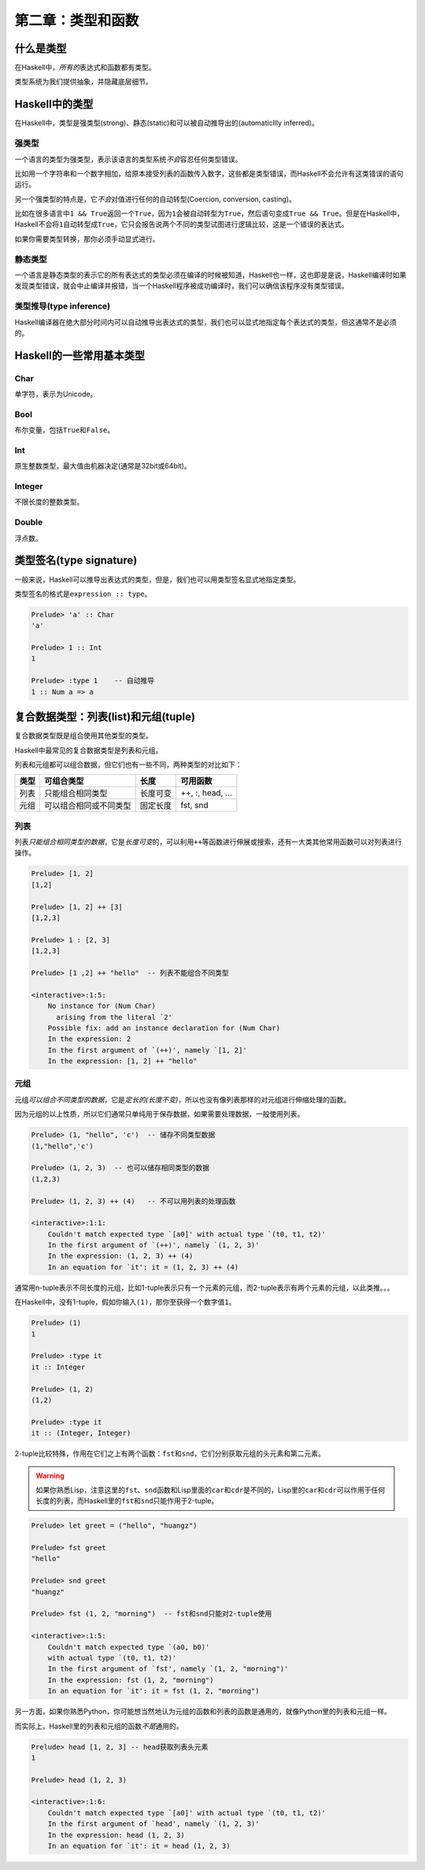 第二章：类型和函数
*******************

什么是类型
==========

在Haskell中，\ *所有的*\ 表达式和函数都有类型。

类型系统为我们提供抽象，并隐藏底层细节。


Haskell中的类型
===============

在Haskell中，类型是强类型(strong)、静态(static)和可以被自动推导出的(automaticllly inferred)。

强类型
-------

一个语言的类型为强类型，表示该语言的类型系统\ *不会*\ 容忍任何类型错误。

比如用一个字符串和一个数字相加，给原本接受列表的函数传入数字，这些都是类型错误，而Haskell不会允许有这类错误的语句运行。

另一个强类型的特点是，它\ *不会*\ 对值进行任何的自动转型(Coercion, conversion, casting)。

比如在很多语言中\ ``1 && True``\ 返回一个\ ``True``\ ，因为\ ``1``\ 会被自动转型为\ ``True``\ ，然后语句变成\ ``True && True``\ 。但是在Haskell中，Haskell不会将\ ``1``\ 自动转型成\ ``True``\ ，它只会报告说两个不同的类型试图进行逻辑比较，这是一个错误的表达式。

如果你需要类型转换，那你必须手动显式进行。

静态类型
----------

一个语言是静态类型的表示它的所有表达式的类型必须在编译的时候被知道，Haskell也一样，这也即是是说，Haskell编译时如果发现类型错误，就会中止编译并报错，当一个Haskell程序被成功编译时，我们可以确信该程序没有类型错误。

类型推导(type inference)
-------------------------------

Haskell编译器在绝大部分时间内可以自动推导出表达式的类型，我们也可以显式地指定每个表达式的类型，但这通常不是必须的。


Haskell的一些常用基本类型
============================

Char
-----

单字符，表示为Unicode。

Bool
------

布尔变量，包括\ ``True``\ 和\ ``False``\ 。

Int
------

原生整数类型，最大值由机器决定(通常是32bit或64bit)。

Integer
--------

不限长度的整数类型。

Double
-------

浮点数。


类型签名(type signature)
===========================

一般来说，Haskell可以推导出表达式的类型，但是，我们也可以用类型签名显式地指定类型。

类型签名的格式是\ ``expression :: type``\ 。

.. code-block:: haskell

    Prelude> 'a' :: Char
    'a'

    Prelude> 1 :: Int
    1

    Prelude> :type 1    -- 自动推导
    1 :: Num a => a


复合数据类型：列表(list)和元组(tuple)
=======================================

复合数据类型既是组合使用其他类型的类型。

Haskell中最常见的复合数据类型是列表和元组。

列表和元组都可以组合数据，但它们也有一些不同，两种类型的对比如下：

=====    =======================    =========     =================
类型     可组合类型                 长度          可用函数
=====    =======================    =========     =================
列表     只能组合相同类型           长度可变      ++, :, head, ...
元组     可以组合相同或不同类型     固定长度      fst, snd
=====    =======================    =========     =================

列表
----

列表\ *只能组合相同类型的数据*\ ，它是\ *长度可变*\ 的，可以利用\ ``++``\ 等函数进行伸展或搜索，还有一大类其他常用函数可以对列表进行操作。

.. code-block:: haskell

    Prelude> [1, 2]
    [1,2]

    Prelude> [1, 2] ++ [3]
    [1,2,3]

    Prelude> 1 : [2, 3]
    [1,2,3]

    Prelude> [1 ,2] ++ "hello"  -- 列表不能组合不同类型

    <interactive>:1:5:
        No instance for (Num Char)
          arising from the literal `2'
        Possible fix: add an instance declaration for (Num Char)
        In the expression: 2
        In the first argument of `(++)', namely `[1, 2]'
        In the expression: [1, 2] ++ "hello"

元组
-----

元组\ *可以组合不同类型的数据*\ ，它是\ *定长的(长度不变)*\ ，所以也没有像列表那样的对元组进行伸缩处理的函数。

因为元组的以上性质，所以它们通常只单纯用于保存数据，如果需要处理数据，一般使用列表。

.. code-block:: haskell

    Prelude> (1, "hello", 'c')  -- 储存不同类型数据
    (1,"hello",'c')

    Prelude> (1, 2, 3)  -- 也可以储存相同类型的数据
    (1,2,3)

    Prelude> (1, 2, 3) ++ (4)   -- 不可以用列表的处理函数

    <interactive>:1:1:
        Couldn't match expected type `[a0]' with actual type `(t0, t1, t2)'
        In the first argument of `(++)', namely `(1, 2, 3)'
        In the expression: (1, 2, 3) ++ (4)
        In an equation for `it': it = (1, 2, 3) ++ (4)

通常用n-tuple表示不同长度的元组，比如1-tuple表示只有一个元素的元组，而2-tuple表示有两个元素的元组，以此类推。。。

在Haskell中，没有1-tuple，假如你输入\ ``(1)``\ ，那你至获得一个数字值\ ``1``\ 。

.. code-block:: haskell

    Prelude> (1)
    1

    Prelude> :type it
    it :: Integer

    Prelude> (1, 2)
    (1,2)

    Prelude> :type it
    it :: (Integer, Integer)

2-tuple比较特殊，作用在它们之上有两个函数：\ ``fst``\ 和\ ``snd``\ ，它们分别获取元组的头元素和第二元素。

.. warning:: 如果你熟悉Lisp，注意这里的\ ``fst``\ 、\ ``snd``\ 函数和Lisp里面的\ ``car``\ 和\ ``cdr``\ 是不同的，Lisp里的\ ``car``\ 和\ ``cdr``\ 可以作用于任何长度的列表，而Haskell里的\ ``fst``\ 和\ ``snd``\ 只能作用于2-tuple。

.. code-block:: haskell

    Prelude> let greet = ("hello", "huangz")

    Prelude> fst greet
    "hello"

    Prelude> snd greet
    "huangz"

    Prelude> fst (1, 2, "morning")  -- fst和snd只能对2-tuple使用

    <interactive>:1:5:
        Couldn't match expected type `(a0, b0)'
        with actual type `(t0, t1, t2)'
        In the first argument of `fst', namely `(1, 2, "morning")'
        In the expression: fst (1, 2, "morning")
        In an equation for `it': it = fst (1, 2, "morning")

另一方面，如果你熟悉Python，你可能想当然地认为元组的函数和列表的函数是通用的，就像Python里的列表和元组一样。

而实际上，Haskell里的列表和元组的函数\ *不是*\ 通用的。

.. code-block:: haskell

    Prelude> head [1, 2, 3] -- head获取列表头元素
    1

    Prelude> head (1, 2, 3)

    <interactive>:1:6:
        Couldn't match expected type `[a0]' with actual type `(t0, t1, t2)'
        In the first argument of `head', namely `(1, 2, 3)'
        In the expression: head (1, 2, 3)
        In an equation for `it': it = head (1, 2, 3)

